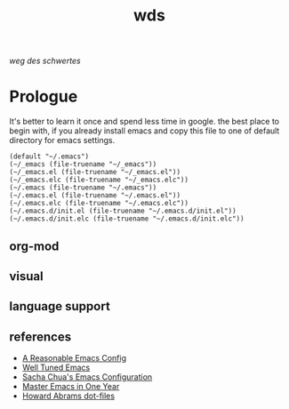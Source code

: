 # File          : readme.org
# Created       : mon 08 aug 2016 02:03:48
# Last Modified : Tue 09 Aug 2016 23:00:53 sharlatan
# author        : sharlatan <sharlatanus@gmail.com>
# maintainer    : sharlatan
# short         : manual dairy and installation bundle for emacs.

#+options: toc:nil

#+title: wds

/weg des schwertes/

* Prologue
It's better to learn it once and  spend less time in google.  the best
place to begin  with, if you already install emacs  and copy this file
to one of default directory for emacs settings.

#+NAME: user-init-file-names
#+beGIN_SRC elisp
  (default "~/.emacs")
  (~/_emacs (file-truename "~/_emacs"))
  (~/_emacs.el (file-truename "~/_emacs.el"))
  (~/_emacs.elc (file-truename "~/_emacs.elc"))
  (~/.emacs (file-truename "~/.emacs"))
  (~/.emacs.el (file-truename "~/.emacs.el"))
  (~/.emacs.elc (file-truename "~/.emacs.elc"))
  (~/.emacs.d/init.el (file-truename "~/.emacs.d/init.el"))
  (~/.emacs.d/init.elc (file-truename "~/.emacs.d/init.elc"))
#+END_SRC

** org-mod

** visual

** language support
** references
- [[https://github.com/purcell/emacs.d][A Reasonable Emacs Config]]
- [[https://github.com/zahardzhan/well-tuned-emacs][Well Tuned Emacs]]
- [[https://github.com/sachac/.emacs.d/blob/gh-pages/sacha.org][Sacha Chua's Emacs Configuration]]
- [[https://github.com/redguardtoo/mastering-emacs-in-one-year-guide][Master Emacs in One Year]]
- [[https://github.com/howardabrams/dot-files][Howard Abrams dot-files]]
